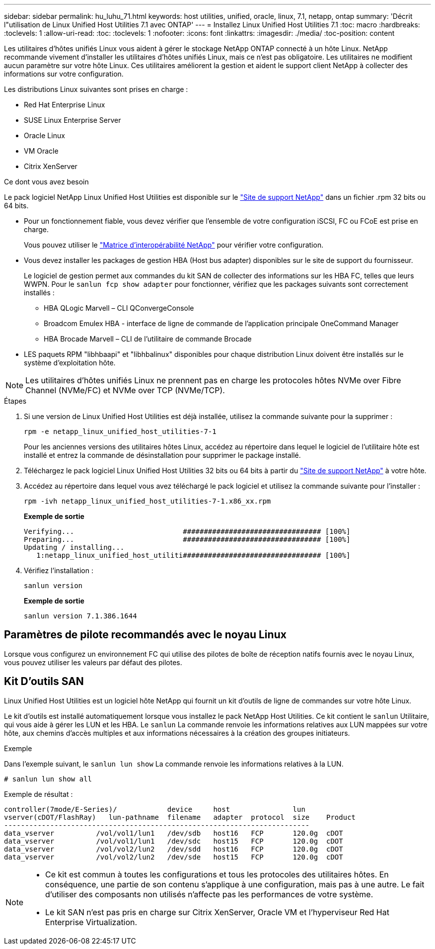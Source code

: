 ---
sidebar: sidebar 
permalink: hu_luhu_71.html 
keywords: host utilities, unified, oracle, linux, 7.1, netapp, ontap 
summary: 'Décrit l"utilisation de Linux Unified Host Utilities 7.1 avec ONTAP' 
---
= Installez Linux Unified Host Utilities 7.1
:toc: macro
:hardbreaks:
:toclevels: 1
:allow-uri-read: 
:toc: 
:toclevels: 1
:nofooter: 
:icons: font
:linkattrs: 
:imagesdir: ./media/
:toc-position: content


[role="lead"]
Les utilitaires d'hôtes unifiés Linux vous aident à gérer le stockage NetApp ONTAP connecté à un hôte Linux. NetApp recommande vivement d'installer les utilitaires d'hôtes unifiés Linux, mais ce n'est pas obligatoire. Les utilitaires ne modifient aucun paramètre sur votre hôte Linux. Ces utilitaires améliorent la gestion et aident le support client NetApp à collecter des informations sur votre configuration.

Les distributions Linux suivantes sont prises en charge :

* Red Hat Enterprise Linux
* SUSE Linux Enterprise Server
* Oracle Linux
* VM Oracle
* Citrix XenServer


.Ce dont vous avez besoin
Le pack logiciel NetApp Linux Unified Host Utilities est disponible sur le link:https://mysupport.netapp.com/site/["Site de support NetApp"^] dans un fichier .rpm 32 bits ou 64 bits.

* Pour un fonctionnement fiable, vous devez vérifier que l'ensemble de votre configuration iSCSI, FC ou FCoE est prise en charge.
+
Vous pouvez utiliser le https://mysupport.netapp.com/matrix/imt.jsp?components=65623;64703;&solution=1&isHWU&src=IMT["Matrice d'interopérabilité NetApp"^] pour vérifier votre configuration.

* Vous devez installer les packages de gestion HBA (Host bus adapter) disponibles sur le site de support du fournisseur.
+
Le logiciel de gestion permet aux commandes du kit SAN de collecter des informations sur les HBA FC, telles que leurs WWPN. Pour le `sanlun fcp show adapter` pour fonctionner, vérifiez que les packages suivants sont correctement installés :

+
** HBA QLogic Marvell – CLI QConvergeConsole
** Broadcom Emulex HBA - interface de ligne de commande de l'application principale OneCommand Manager
** HBA Brocade Marvell – CLI de l'utilitaire de commande Brocade


* LES paquets RPM "libhbaapi" et "libhbalinux" disponibles pour chaque distribution Linux doivent être installés sur le système d'exploitation hôte.



NOTE: Les utilitaires d'hôtes unifiés Linux ne prennent pas en charge les protocoles hôtes NVMe over Fibre Channel (NVMe/FC) et NVMe over TCP (NVMe/TCP).

.Étapes
. Si une version de Linux Unified Host Utilities est déjà installée, utilisez la commande suivante pour la supprimer :
+
[source, cli]
----
rpm -e netapp_linux_unified_host_utilities-7-1
----
+
Pour les anciennes versions des utilitaires hôtes Linux, accédez au répertoire dans lequel le logiciel de l'utilitaire hôte est installé et entrez la commande de désinstallation pour supprimer le package installé.

. Téléchargez le pack logiciel Linux Unified Host Utilities 32 bits ou 64 bits à partir du link:https://mysupport.netapp.com/site/["Site de support NetApp"^] à votre hôte.
. Accédez au répertoire dans lequel vous avez téléchargé le pack logiciel et utilisez la commande suivante pour l'installer :
+
[source, cli]
----
rpm -ivh netapp_linux_unified_host_utilities-7-1.x86_xx.rpm
----
+
*Exemple de sortie*

+
[listing]
----
Verifying...                          ################################# [100%]
Preparing...                          ################################# [100%]
Updating / installing...
   1:netapp_linux_unified_host_utiliti################################# [100%]
----
. Vérifiez l'installation :
+
[source, cli]
----
sanlun version
----
+
*Exemple de sortie*

+
[listing]
----
sanlun version 7.1.386.1644
----




== Paramètres de pilote recommandés avec le noyau Linux

Lorsque vous configurez un environnement FC qui utilise des pilotes de boîte de réception natifs fournis avec le noyau Linux, vous pouvez utiliser les valeurs par défaut des pilotes.



== Kit D'outils SAN

Linux Unified Host Utilities est un logiciel hôte NetApp qui fournit un kit d'outils de ligne de commandes sur votre hôte Linux.

Le kit d'outils est installé automatiquement lorsque vous installez le pack NetApp Host Utilities. Ce kit contient le `sanlun` Utilitaire, qui vous aide à gérer les LUN et les HBA. Le `sanlun` La commande renvoie les informations relatives aux LUN mappées sur votre hôte, aux chemins d'accès multiples et aux informations nécessaires à la création des groupes initiateurs.

.Exemple
Dans l'exemple suivant, le `sanlun lun show` La commande renvoie les informations relatives à la LUN.

[source, cli]
----
# sanlun lun show all
----
Exemple de résultat :

[listing]
----
controller(7mode/E-Series)/            device     host               lun
vserver(cDOT/FlashRay)   lun-pathname  filename   adapter  protocol  size    Product
-------------------------------------------------------------------------
data_vserver          /vol/vol1/lun1   /dev/sdb   host16   FCP       120.0g  cDOT
data_vserver          /vol/vol1/lun1   /dev/sdc   host15   FCP       120.0g  cDOT
data_vserver          /vol/vol2/lun2   /dev/sdd   host16   FCP       120.0g  cDOT
data_vserver          /vol/vol2/lun2   /dev/sde   host15   FCP       120.0g  cDOT
----
[NOTE]
====
* Ce kit est commun à toutes les configurations et tous les protocoles des utilitaires hôtes. En conséquence, une partie de son contenu s'applique à une configuration, mais pas à une autre. Le fait d'utiliser des composants non utilisés n'affecte pas les performances de votre système.
* Le kit SAN n'est pas pris en charge sur Citrix XenServer, Oracle VM et l'hyperviseur Red Hat Enterprise Virtualization.


====